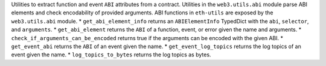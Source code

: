 Utilities to extract function and event ``ABI`` attributes from a contract. Utilities in the ``web3.utils.abi`` module parse ABI elements and check encodability of provided arguments. ABI functions in ``eth-utils`` are exposed by the ``web3.utils.abi`` module.
* ``get_abi_element_info`` returns an ``ABIElementInfo`` TypedDict with the ``abi``, ``selector``, and ``arguments``.
* ``get_abi_element`` returns the ``ABI`` of a function, event, or error given the name and arguments.
* ``check_if_arguments_can_be_encoded`` returns true if the arguments can be encoded with the given ABI.
* ``get_event_abi`` returns the ``ABI`` of an event given the name.
* ``get_event_log_topics`` returns the log topics of an event given the name.
* ``log_topics_to_bytes`` returns the log topics as bytes.
